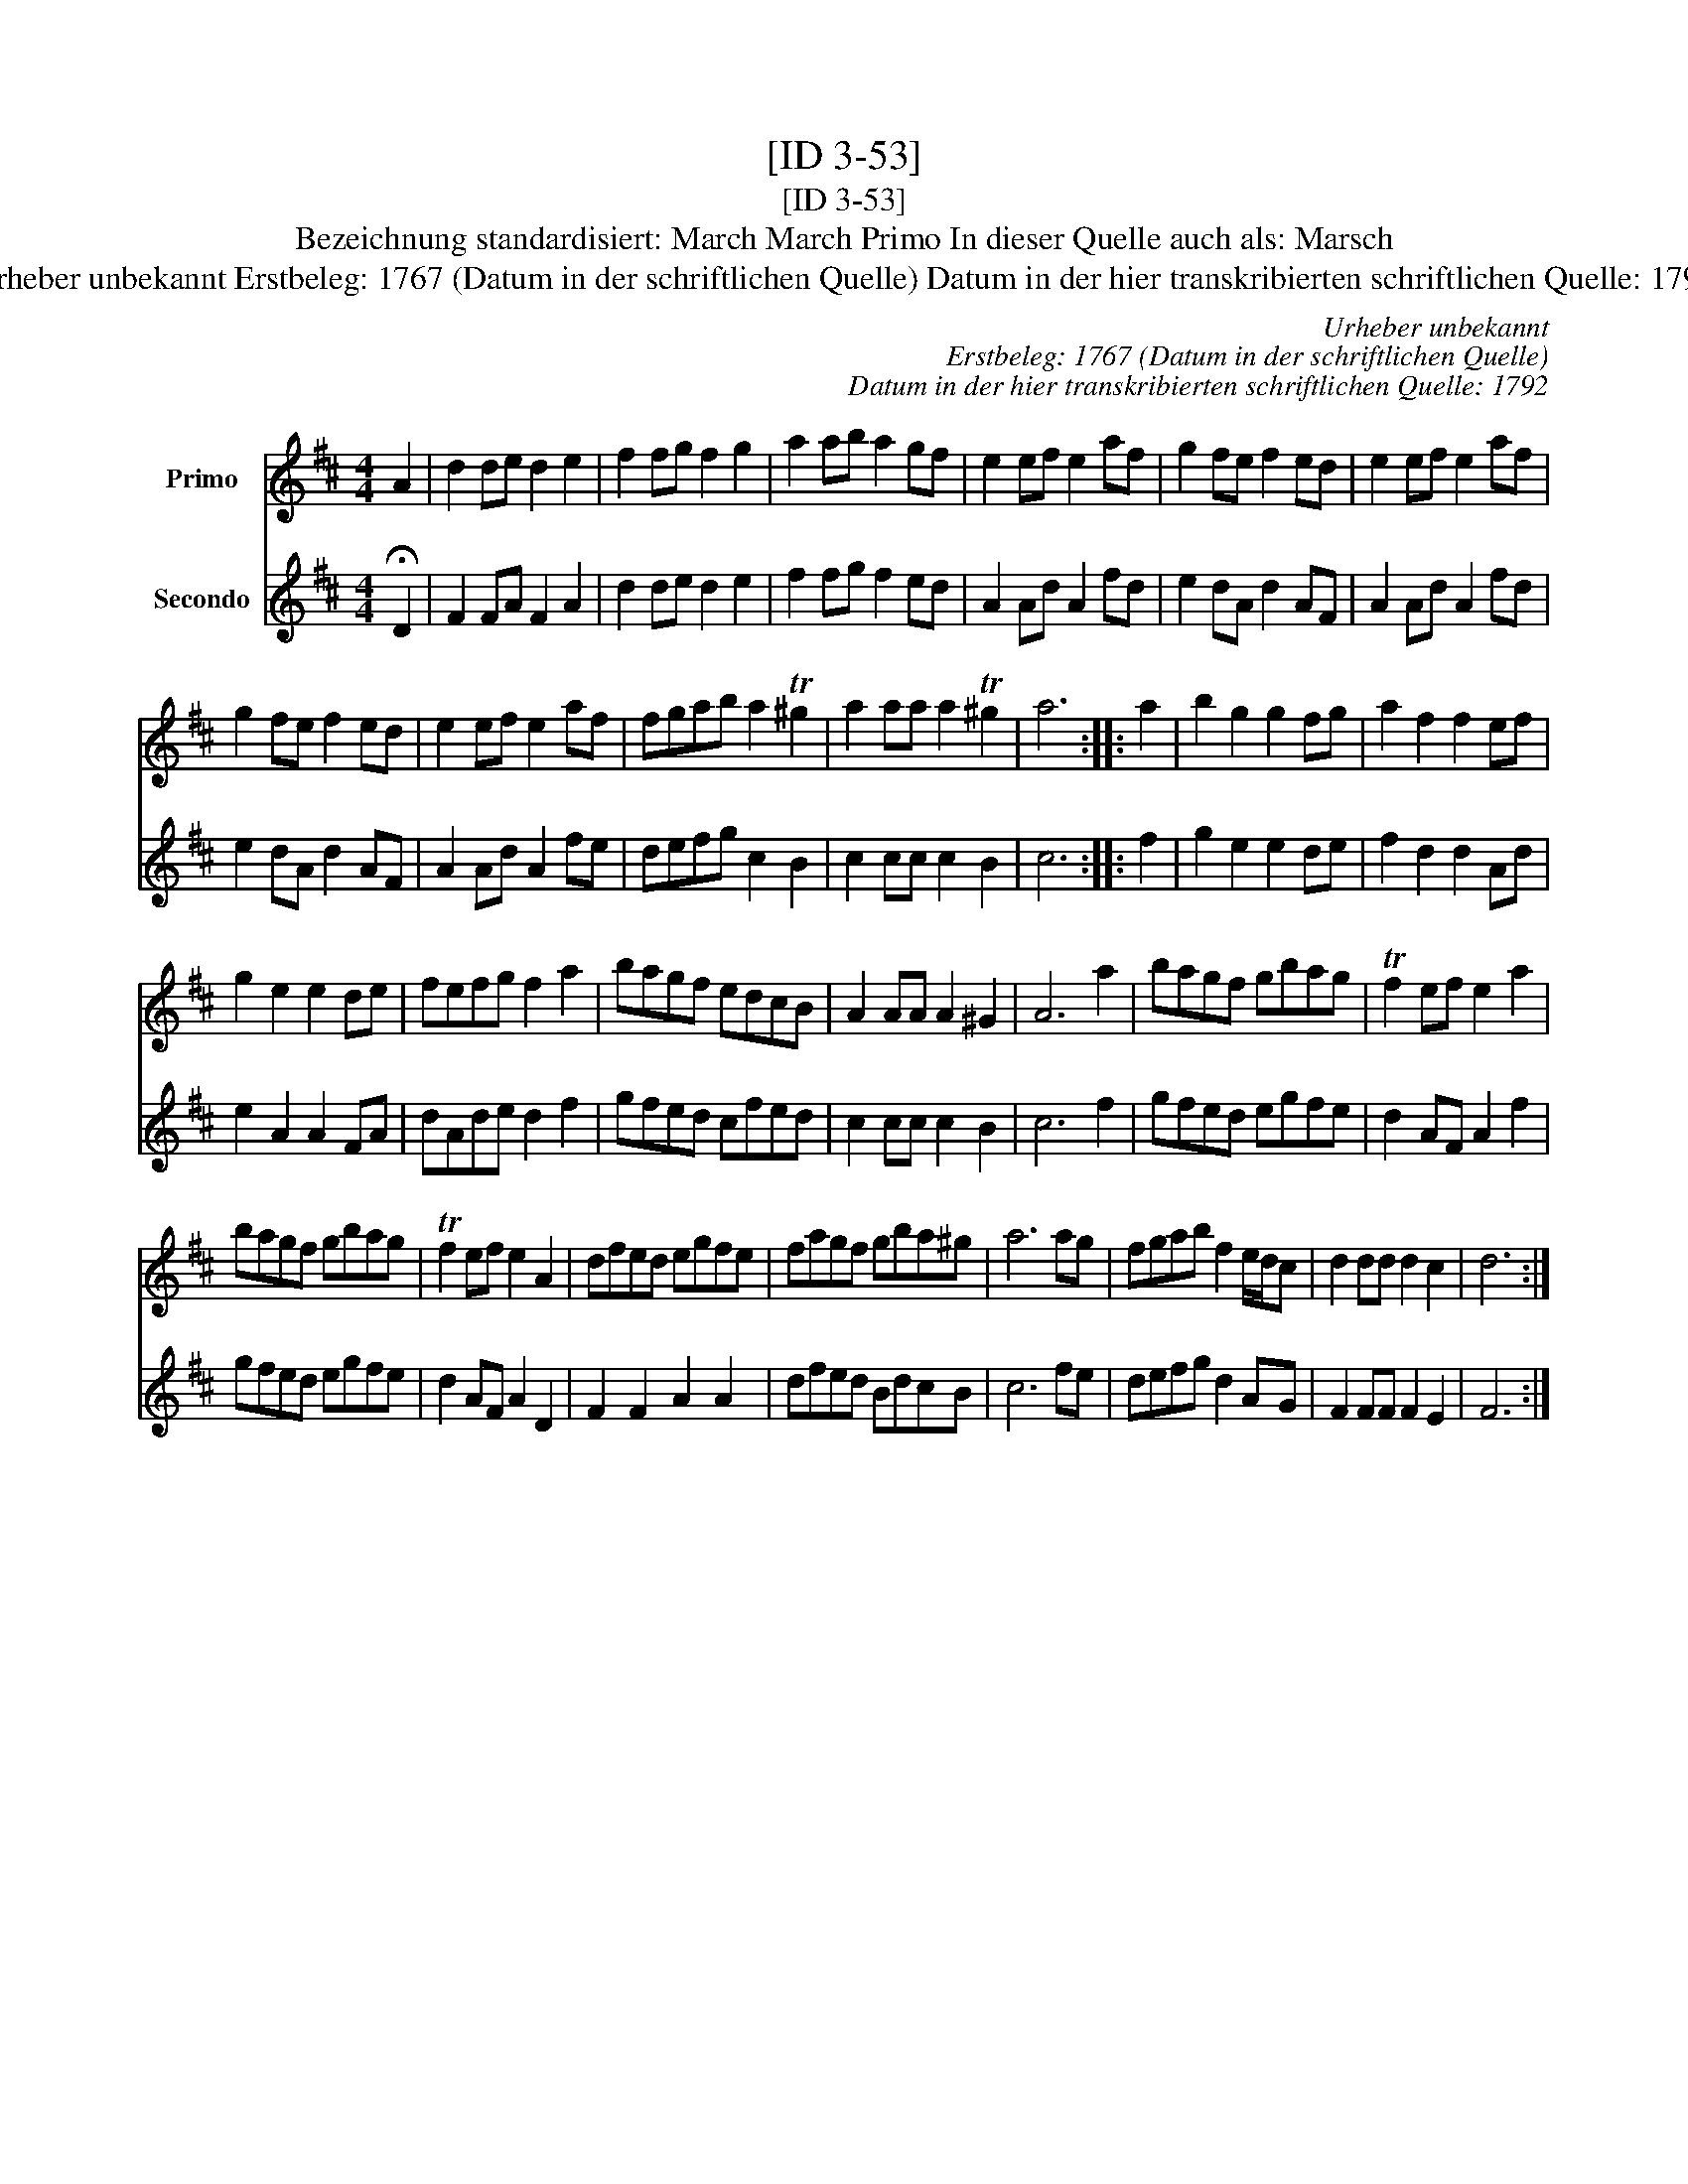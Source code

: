 X:1
T:[ID 3-53]
T:[ID 3-53]
T:Bezeichnung standardisiert: March March Primo In dieser Quelle auch als: Marsch
T:Urheber unbekannt Erstbeleg: 1767 (Datum in der schriftlichen Quelle) Datum in der hier transkribierten schriftlichen Quelle: 1792
C:Urheber unbekannt
C:Erstbeleg: 1767 (Datum in der schriftlichen Quelle)
C:Datum in der hier transkribierten schriftlichen Quelle: 1792
%%score 1 2
L:1/8
M:4/4
K:D
V:1 treble nm="Primo"
V:2 treble nm="Secondo"
V:1
 A2 | d2 de d2 e2 | f2 fg f2 g2 | a2 ab a2 gf | e2 ef e2 af | g2 fe f2 ed | e2 ef e2 af | %7
 g2 fe f2 ed | e2 ef e2 af | fgab a2 T^g2 | a2 aa a2 T^g2 | a6 :: a2 | b2 g2 g2 fg | a2 f2 f2 ef | %15
 g2 e2 e2 de | fefg f2 a2 | bagf edcB | A2 AA A2 ^G2 | A6 a2 | bagf gbag | Tf2 ef e2 a2 | %22
 bagf gbag | Tf2 ef e2 A2 | dfed egfe | fagf gba^g | a6 ag | fgab f2 e/d/c | d2 dd d2 c2 | d6 :| %30
V:2
 !fermata!D2 | F2 FA F2 A2 | d2 de d2 e2 | f2 fg f2 ed | A2 Ad A2 fd | e2 dA d2 AF | A2 Ad A2 fd | %7
 e2 dA d2 AF | A2 Ad A2 fe | defg c2 B2 | c2 cc c2 B2 | c6 :: f2 | g2 e2 e2 de | f2 d2 d2 Ad | %15
 e2 A2 A2 FA | dAde d2 f2 | gfed cfed | c2 cc c2 B2 | c6 f2 | gfed egfe | d2 AF A2 f2 | gfed egfe | %23
 d2 AF A2 D2 | F2 F2 A2 A2 | dfed BdcB | c6 fe | defg d2 AG | F2 FF F2 E2 | F6 :| %30

